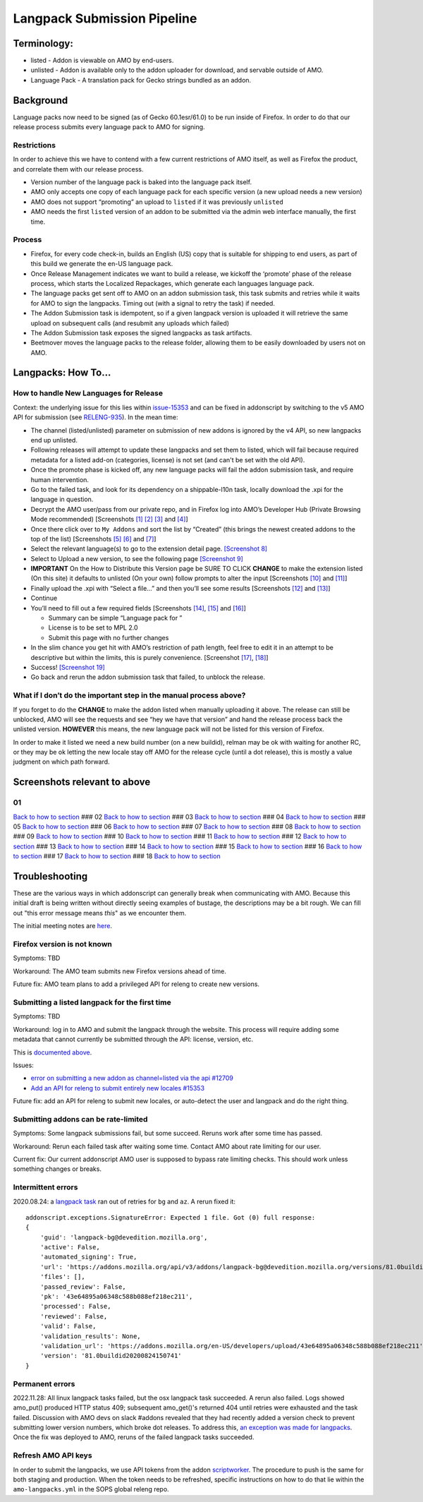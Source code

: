 
Langpack Submission Pipeline
============================

Terminology:
------------

-  listed - Addon is viewable on AMO by end-users.
-  unlisted - Addon is available only to the addon uploader for
   download, and servable outside of AMO.
-  Language Pack - A translation pack for Gecko strings bundled as an
   addon.

Background
----------

Language packs now need to be signed (as of Gecko 60.1esr/61.0) to be
run inside of Firefox. In order to do that our release process submits
every language pack to AMO for signing.

Restrictions
~~~~~~~~~~~~

In order to achieve this we have to contend with a few current
restrictions of AMO itself, as well as Firefox the product, and
correlate them with our release process.

-  Version number of the language pack is baked into the language pack
   itself.
-  AMO only accepts one copy of each language pack for each specific
   version (a new upload needs a new version)
-  AMO does not support “promoting” an upload to ``listed`` if it was
   previously ``unlisted``
-  AMO needs the first ``listed`` version of an addon to be submitted
   via the admin web interface manually, the first time.

Process
~~~~~~~

-  Firefox, for every code check-in, builds an English (US) copy that is
   suitable for shipping to end users, as part of this build we generate
   the en-US language pack.
-  Once Release Management indicates we want to build a release, we
   kickoff the ‘promote’ phase of the release process, which starts the
   Localized Repackages, which generate each languages language pack.
-  The language packs get sent off to AMO on an addon submission task,
   this task submits and retries while it waits for AMO to sign the
   langpacks. Timing out (with a signal to retry the task) if needed.
-  The Addon Submission task is idempotent, so if a given langpack
   version is uploaded it will retrieve the same upload on subsequent
   calls (and resubmit any uploads which failed)
-  The Addon Submission task exposes the signed langpacks as task
   artifacts.
-  Beetmover moves the language packs to the release folder, allowing
   them to be easily downloaded by users not on AMO.

.. _langpacks_how_to:

Langpacks: How To…
------------------

How to handle New Languages for Release
~~~~~~~~~~~~~~~~~~~~~~~~~~~~~~~~~~~~~~~

Context: the underlying issue for this lies within `issue-15353`_ and can be
fixed in addonscript by switching to the v5 AMO API for submission (see
`RELENG-935`_).  In the mean time:

-  The channel (listed/unlisted) parameter on submission of new addons is
   ignored by the v4 API, so new langpacks end up unlisted.
-  Following releases will attempt to update these langpacks and set them to
   listed, which will fail because required metadata for a listed add-on
   (categories, license) is not set (and can't be set with the old API).
-  Once the promote phase is kicked off, any new language packs will
   fail the addon submission task, and require human intervention.
-  Go to the failed task, and look for its dependency on a shippable-l10n
   task, locally download the .xpi for the language in question.
-  Decrypt the AMO user/pass from our private repo, and in Firefox log
   into AMO’s Developer Hub (Private Browsing Mode recommended)
   [Screenshots `[1] <#01>`__ `[2] <#02>`__ `[3] <#03>`__ and
   `[4] <#04>`__]
-  Once there click over to ``My Addons`` and sort the list by “Created”
   (this brings the newest created addons to the top of the list)
   [Screenshots `[5] <#05>`__ `[6] <#06>`__ and `[7] <#07>`__]
-  Select the relevant language(s) to go to the extension detail page.
   `[Screenshot 8] <#08>`__
-  Select to Upload a new version, to see the following page
   `[Screenshot 9] <#09>`__
-  **IMPORTANT** On the How to Distribute this Version page be SURE TO CLICK **CHANGE** to make the
   extension listed (On this site) it defaults to unlisted (On your own) follow prompts to alter the input [Screenshots
   `[10] <#10>`__ and `[11] <#11>`__]
-  Finally upload the .xpi with “Select a file…” and then you’ll see
   some results [Screenshots `[12] <#12>`__ and `[13] <#13>`__]
-  Continue
-  You’ll need to fill out a few required fields [Screenshots
   `[14] <#14>`__, `[15] <#15>`__ and `[16] <#16>`__]

   -  Summary can be simple “Language pack for ”
   -  License is to be set to MPL 2.0
   -  Submit this page with no further changes

-  In the slim chance you get hit with AMO’s restriction of path length,
   feel free to edit it in an attempt to be descriptive but within the
   limits, this is purely convenience. [Screenshot `[17] <#17>`__,
   `[18] <#18>`__]
-  Success! `[Screenshot 19] <#19>`__
-  Go back and rerun the addon submission task that failed, to unblock
   the release.

What if I don’t do the important step in the manual process above?
~~~~~~~~~~~~~~~~~~~~~~~~~~~~~~~~~~~~~~~~~~~~~~~~~~~~~~~~~~~~~~~~~~

If you forget to do the **CHANGE** to make the addon listed when
manually uploading it above. The release can still be unblocked, AMO
will see the requests and see “hey we have that version” and hand the
release process back the unlisted version. **HOWEVER** this means, the
new language pack will not be listed for this version of Firefox.

In order to make it listed we need a new build number (on a new
buildid), relman may be ok with waiting for another RC, or they may be
ok letting the new locale stay off AMO for the release cycle (until a
dot release), this is mostly a value judgment on which path forward.

Screenshots relevant to above
-----------------------------

01
~~

|Login Flow 1| `Back to how to
section <#how-to-handle-new-languages-for-release>`__ ### 02 |Login Flow
2| `Back to how to section <#how-to-handle-new-languages-for-release>`__
### 03 |Login Flow 3| `Back to how to
section <#how-to-handle-new-languages-for-release>`__ ### 04 |Login Flow
4| `Back to how to section <#how-to-handle-new-languages-for-release>`__
### 05 |Find Langpack Flow 1| `Back to how to
section <#how-to-handle-new-languages-for-release>`__ ### 06 |Find
Langpack Flow 2| `Back to how to
section <#how-to-handle-new-languages-for-release>`__ ### 07 |Find
Langpack Flow 3| `Back to how to
section <#how-to-handle-new-languages-for-release>`__ ### 08 |Details
Page| `Back to how to
section <#how-to-handle-new-languages-for-release>`__ ### 09 |Upload
Version Flow 3| `Back to how to
section <#how-to-handle-new-languages-for-release>`__ ### 10 |Upload
Version Flow 4| `Back to how to
section <#how-to-handle-new-languages-for-release>`__ ### 11 |Upload
Version Flow 5| `Back to how to
section <#how-to-handle-new-languages-for-release>`__ ### 12 |Upload
Version Flow 6| `Back to how to
section <#how-to-handle-new-languages-for-release>`__ ### 13 |Upload
Version Flow 7| `Back to how to
section <#how-to-handle-new-languages-for-release>`__ ### 14 |Upload
Version Flow 8| `Back to how to
section <#how-to-handle-new-languages-for-release>`__ ### 15 |Upload
Version Flow 9| `Back to how to
section <#how-to-handle-new-languages-for-release>`__ ### 16 |Adjust
Human URL 1| `Back to how to
section <#how-to-handle-new-languages-for-release>`__ ### 17 |Adjust
Human URL 2| `Back to how to
section <#how-to-handle-new-languages-for-release>`__ ### 18 |Success|
`Back to how to section <#how-to-handle-new-languages-for-release>`__

.. |Login Flow 1| image:: /addons/media/Screenshot_01.png
.. |Login Flow 2| image:: /addons/media/Screenshot_02.png
.. |Login Flow 3| image:: /addons/media/Screenshot_03.png
.. |Login Flow 4| image:: /addons/media/Screenshot_04.png
.. |Find Langpack Flow 1| image:: /addons/media/Screenshot_05.png
.. |Find Langpack Flow 2| image:: /addons/media/Screenshot_06.png
.. |Find Langpack Flow 3| image:: /addons/media/Screenshot_07.png
.. |Details Page| image:: /addons/media/Screenshot_08.png
.. |Upload Version Flow 1| image:: /addons/media/Screenshot_09.png
.. |Upload Version Flow 3| image:: /addons/media/Screenshot_10.png
.. |Upload Version Flow 4| image:: /addons/media/Screenshot_11.png
.. |Upload Version Flow 5| image:: /addons/media/Screenshot_12.png
.. |Upload Version Flow 6| image:: /addons/media/Screenshot_13.png
.. |Upload Version Flow 7| image:: /addons/media/Screenshot_14.png
.. |Upload Version Flow 8| image:: /addons/media/Screenshot_15.png
.. |Upload Version Flow 9| image:: /addons/media/Screenshot_16.png
.. |Adjust Human URL 1| image:: /addons/media/Screenshot_17.png
.. |Adjust Human URL 2| image:: /addons/media/Screenshot_18.png
.. |Success| image:: /addons/media/Screenshot_19.png

Troubleshooting
---------------

These are the various ways in which addonscript can generally break when communicating with AMO. Because this initial draft is being written without directly seeing examples of bustage, the descriptions may be a bit rough. We can fill out "this error message means *this*" as we encounter them.

The initial meeting notes are `here <https://docs.google.com/document/d/1ANA-bJYHeWUTsU4wHMykZK73kqd_rdzkG3daWFGUUIw/edit#>`_.

Firefox version is not known
~~~~~~~~~~~~~~~~~~~~~~~~~~~~

Symptoms: TBD

Workaround: The AMO team submits new Firefox versions ahead of time.

Future fix: AMO team plans to add a privileged API for releng to create new versions.

Submitting a listed langpack for the first time
~~~~~~~~~~~~~~~~~~~~~~~~~~~~~~~~~~~~~~~~~~~~~~~

Symptoms: TBD

Workaround: log in to AMO and submit the langpack through the website. This process will require adding some metadata that cannot currently be submitted through the API: license, version, etc.

This is `documented above <#how-to-handle-new-languages-for-release>`_.

Issues:

-  `error on submitting a new addon as channel=listed via the api #12709 <https://github.com/mozilla/addons-server/issues/12709>`_
-  `Add an API for releng to submit entirely new locales #15353 <https://github.com/mozilla/addons-server/issues/15353>`_

Future fix: add an API for releng to submit new locales, or auto-detect the user and langpack and do the right thing.

Submitting addons can be rate-limited
~~~~~~~~~~~~~~~~~~~~~~~~~~~~~~~~~~~~~

Symptoms: Some langpack submissions fail, but some succeed. Reruns work after some time has passed.

Workaround: Rerun each failed task after waiting some time. Contact AMO about rate limiting for our user.

Current fix: Our current addonscript AMO user is supposed to bypass rate limiting checks. This should work unless something changes or breaks.

Intermittent errors
~~~~~~~~~~~~~~~~~~~

2020.08.24: a `langpack task <https://firefox-ci-tc.services.mozilla.com/tasks/J_VRZ2YWRU2Iyfwarovc3A/runs/0>`_ ran out of retries for ``bg`` and ``az``. A rerun fixed it::

    addonscript.exceptions.SignatureError: Expected 1 file. Got (0) full response:
    {
        'guid': 'langpack-bg@devedition.mozilla.org',
        'active': False,
        'automated_signing': True,
        'url': 'https://addons.mozilla.org/api/v3/addons/langpack-bg@devedition.mozilla.org/versions/81.0buildid20200824150741/uploads/43e64895a06348c588b088ef218ec211/',
        'files': [],
        'passed_review': False,
        'pk': '43e64895a06348c588b088ef218ec211',
        'processed': False,
        'reviewed': False,
        'valid': False,
        'validation_results': None,
        'validation_url': 'https://addons.mozilla.org/en-US/developers/upload/43e64895a06348c588b088ef218ec211',
        'version': '81.0buildid20200824150741'
    }

Permanent errors
~~~~~~~~~~~~~~~~

2022.11.28: All linux langpack tasks failed, but the osx langpack task succeeded. A rerun also failed.
Logs showed amo_put() produced HTTP status 409; subsequent amo_get()'s returned 404 until retries 
were exhausted and the task failed. Discussion with AMO devs on slack #addons revealed that they 
had recently added a version check to prevent submitting lower version numbers, which broke dot 
releases. To address this, `an exception was made for langpacks <https://github.com/mozilla/addons-server/issues/20029>`_. Once the fix was deployed to AMO, reruns of the failed langpack tasks succeeded.

Refresh AMO API keys
~~~~~~~~~~~~~~~~~~~~
In order to submit the langpacks, we use API tokens from the addon
`scriptworker`_. The procedure to push is the same for both staging and production.
When the token needs to be refreshed, specific instructions on how
to do that lie within the ``amo-langpacks.yml`` in the SOPS global releng repo.

.. _issue-15353: https://github.com/mozilla/addons-server/issues/15353
.. _scriptworker: https://github.com/mozilla-releng/scriptworker-scripts/tree/master/addonscript
.. _RELENG-935: https://mozilla-hub.atlassian.net/browse/RELENG-935
